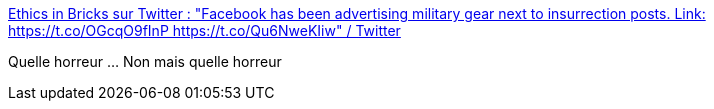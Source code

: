 :jbake-type: post
:jbake-status: published
:jbake-title: Ethics in Bricks sur Twitter : "Facebook has been advertising military gear next to insurrection posts. Link: https://t.co/OGcqO9fInP https://t.co/Qu6NweKIiw" / Twitter
:jbake-tags: éthique,armes,psychologie,_mois_janv.,_année_2021
:jbake-date: 2021-01-14
:jbake-depth: ../
:jbake-uri: shaarli/1610636403000.adoc
:jbake-source: https://nicolas-delsaux.hd.free.fr/Shaarli?searchterm=https%3A%2F%2Ftwitter.com%2FEthicsInBricks%2Fstatus%2F1349665283712180225&searchtags=%C3%A9thique+armes+psychologie+_mois_janv.+_ann%C3%A9e_2021
:jbake-style: shaarli

https://twitter.com/EthicsInBricks/status/1349665283712180225[Ethics in Bricks sur Twitter : "Facebook has been advertising military gear next to insurrection posts. Link: https://t.co/OGcqO9fInP https://t.co/Qu6NweKIiw" / Twitter]

Quelle horreur ... Non mais quelle horreur
